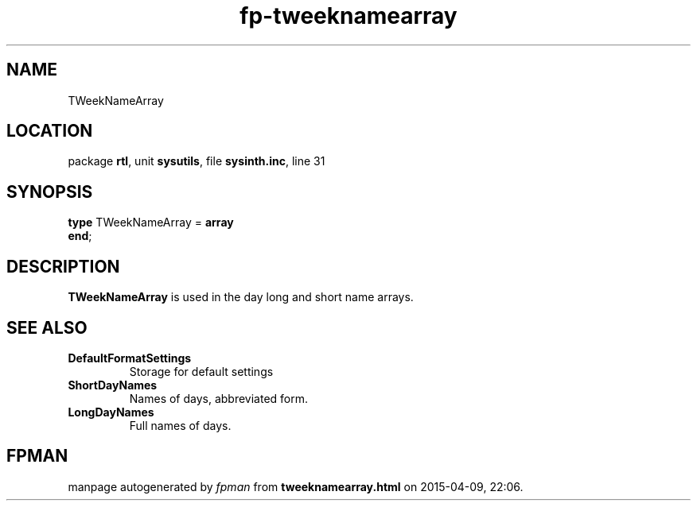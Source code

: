 .\" file autogenerated by fpman
.TH "fp-tweeknamearray" 3 "2014-03-14" "fpman" "Free Pascal Programmer's Manual"
.SH NAME
TWeekNameArray
.SH LOCATION
package \fBrtl\fR, unit \fBsysutils\fR, file \fBsysinth.inc\fR, line 31
.SH SYNOPSIS
\fBtype\fR TWeekNameArray = \fBarray\fR
.br
\fBend\fR;
.SH DESCRIPTION
\fBTWeekNameArray\fR is used in the day long and short name arrays.


.SH SEE ALSO
.TP
.B DefaultFormatSettings
Storage for default settings
.TP
.B ShortDayNames
Names of days, abbreviated form.
.TP
.B LongDayNames
Full names of days.

.SH FPMAN
manpage autogenerated by \fIfpman\fR from \fBtweeknamearray.html\fR on 2015-04-09, 22:06.


